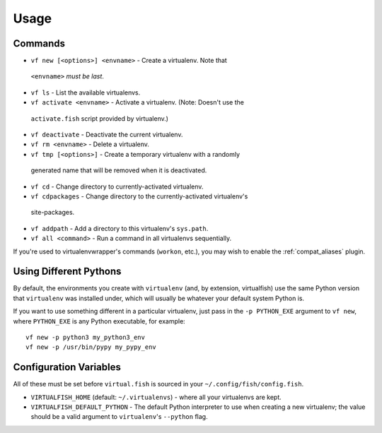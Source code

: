 Usage
=====

Commands
--------

-  ``vf new [<options>] <envname>`` - Create a virtualenv. Note that
  ``<envname>`` *must be last*.
-  ``vf ls`` - List the available virtualenvs.
-  ``vf activate <envname>`` - Activate a virtualenv. (Note: Doesn't use the
  ``activate.fish`` script provided by virtualenv.)
-  ``vf deactivate`` - Deactivate the current virtualenv.
-  ``vf rm <envname>`` - Delete a virtualenv.
-  ``vf tmp [<options>]`` - Create a temporary virtualenv with a randomly
  generated name that will be removed when it is deactivated.
-  ``vf cd`` - Change directory to currently-activated virtualenv.
-  ``vf cdpackages`` - Change directory to the currently-activated virtualenv's
  site-packages.
-  ``vf addpath`` - Add a directory to this virtualenv's ``sys.path``.
- ``vf all <command>`` - Run a command in all virtualenvs sequentially.

If you're used to virtualenvwrapper's commands (``workon``, etc.), you may wish
to enable the :ref:`compat_aliases` plugin.

Using Different Pythons
-----------------------

By default, the environments you create with ``virtualenv`` (and, by extension,
virtualfish) use the same Python version that ``virtualenv`` was installed
under, which will usually be whatever your default system Python is.

If you want to use something different in a particular virtualenv, just pass in
the ``-p PYTHON_EXE`` argument to ``vf new``, where ``PYTHON_EXE`` is any Python
executable, for example::

    vf new -p python3 my_python3_env
    vf new -p /usr/bin/pypy my_pypy_env

Configuration Variables
-----------------------

All of these must be set before ``virtual.fish`` is sourced in your
``~/.config/fish/config.fish``.

-  ``VIRTUALFISH_HOME`` (default: ``~/.virtualenvs``) - where all your
   virtualenvs are kept.
-  ``VIRTUALFISH_DEFAULT_PYTHON`` - The default Python interpreter to use when creating a new virtualenv; the value should be a valid argument to ``virtualenv``'s ``--python`` flag.
